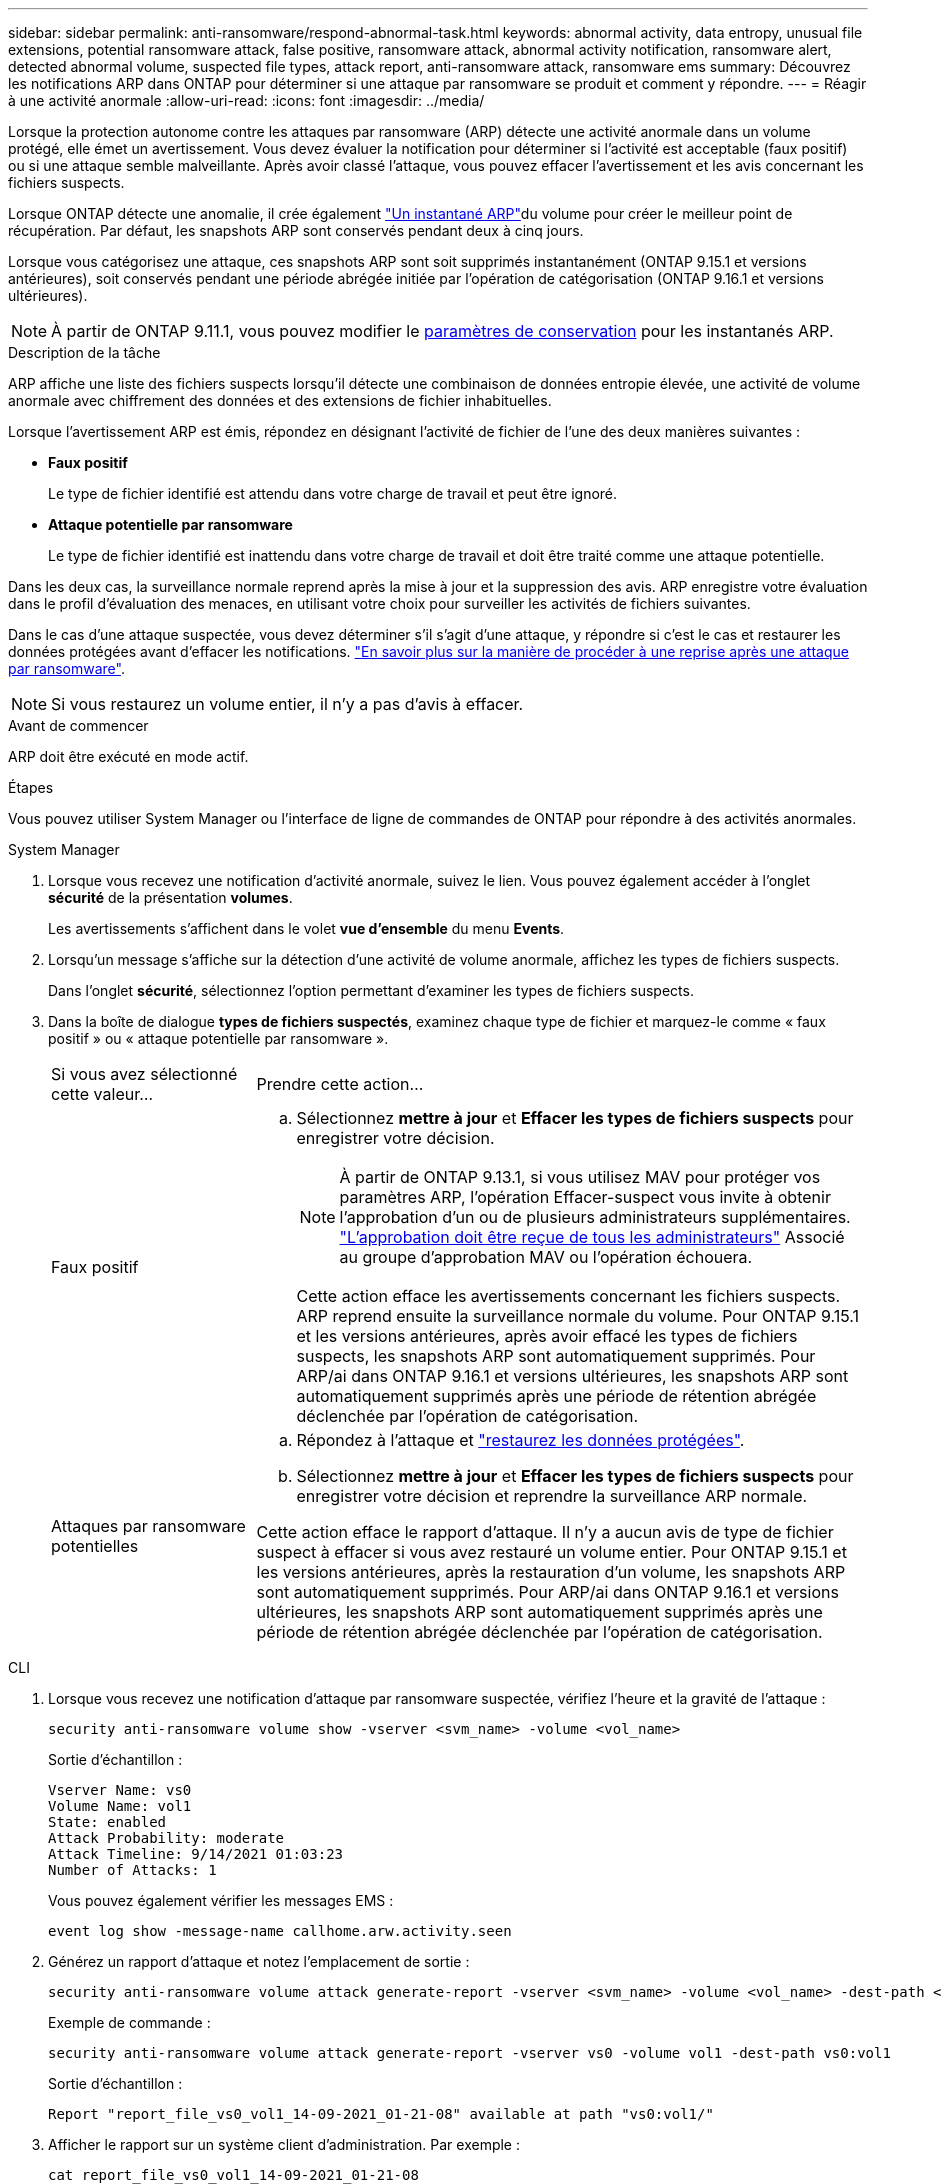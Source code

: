 ---
sidebar: sidebar 
permalink: anti-ransomware/respond-abnormal-task.html 
keywords: abnormal activity, data entropy, unusual file extensions, potential ransomware attack, false positive, ransomware attack, abnormal activity notification, ransomware alert, detected abnormal volume, suspected file types, attack report, anti-ransomware attack, ransomware ems 
summary: Découvrez les notifications ARP dans ONTAP pour déterminer si une attaque par ransomware se produit et comment y répondre. 
---
= Réagir à une activité anormale
:allow-uri-read: 
:icons: font
:imagesdir: ../media/


[role="lead"]
Lorsque la protection autonome contre les attaques par ransomware (ARP) détecte une activité anormale dans un volume protégé, elle émet un avertissement. Vous devez évaluer la notification pour déterminer si l'activité est acceptable (faux positif) ou si une attaque semble malveillante. Après avoir classé l'attaque, vous pouvez effacer l'avertissement et les avis concernant les fichiers suspects.

Lorsque ONTAP détecte une anomalie, il crée également link:index.html#threat-assessment-and-arp-snapshots["Un instantané ARP"]du volume pour créer le meilleur point de récupération. Par défaut, les snapshots ARP sont conservés pendant deux à cinq jours.

Lorsque vous catégorisez une attaque, ces snapshots ARP sont soit supprimés instantanément (ONTAP 9.15.1 et versions antérieures), soit conservés pendant une période abrégée initiée par l'opération de catégorisation (ONTAP 9.16.1 et versions ultérieures).


NOTE: À partir de ONTAP 9.11.1, vous pouvez modifier le xref:modify-automatic-snapshot-options-task.html[paramètres de conservation] pour les instantanés ARP.

.Description de la tâche
ARP affiche une liste des fichiers suspects lorsqu'il détecte une combinaison de données entropie élevée, une activité de volume anormale avec chiffrement des données et des extensions de fichier inhabituelles.

Lorsque l'avertissement ARP est émis, répondez en désignant l'activité de fichier de l'une des deux manières suivantes :

* *Faux positif*
+
Le type de fichier identifié est attendu dans votre charge de travail et peut être ignoré.

* *Attaque potentielle par ransomware*
+
Le type de fichier identifié est inattendu dans votre charge de travail et doit être traité comme une attaque potentielle.



Dans les deux cas, la surveillance normale reprend après la mise à jour et la suppression des avis. ARP enregistre votre évaluation dans le profil d'évaluation des menaces, en utilisant votre choix pour surveiller les activités de fichiers suivantes.

Dans le cas d'une attaque suspectée, vous devez déterminer s'il s'agit d'une attaque, y répondre si c'est le cas et restaurer les données protégées avant d'effacer les notifications. link:index.html#how-to-recover-data-in-ontap-after-a-ransomware-attack["En savoir plus sur la manière de procéder à une reprise après une attaque par ransomware"].


NOTE: Si vous restaurez un volume entier, il n'y a pas d'avis à effacer.

.Avant de commencer
ARP doit être exécuté en mode actif.

.Étapes
Vous pouvez utiliser System Manager ou l'interface de ligne de commandes de ONTAP pour répondre à des activités anormales.

[role="tabbed-block"]
====
.System Manager
--
. Lorsque vous recevez une notification d'activité anormale, suivez le lien. Vous pouvez également accéder à l'onglet *sécurité* de la présentation *volumes*.
+
Les avertissements s'affichent dans le volet *vue d'ensemble* du menu *Events*.

. Lorsqu'un message s'affiche sur la détection d'une activité de volume anormale, affichez les types de fichiers suspects.
+
Dans l'onglet *sécurité*, sélectionnez l'option permettant d'examiner les types de fichiers suspects.

. Dans la boîte de dialogue *types de fichiers suspectés*, examinez chaque type de fichier et marquez-le comme « faux positif » ou « attaque potentielle par ransomware ».
+
[cols="25,75"]
|===


| Si vous avez sélectionné cette valeur... | Prendre cette action… 


 a| 
Faux positif
 a| 
.. Sélectionnez *mettre à jour* et *Effacer les types de fichiers suspects* pour enregistrer votre décision.
+

NOTE: À partir de ONTAP 9.13.1, si vous utilisez MAV pour protéger vos paramètres ARP, l'opération Effacer-suspect vous invite à obtenir l'approbation d'un ou de plusieurs administrateurs supplémentaires. link:../multi-admin-verify/request-operation-task.html["L'approbation doit être reçue de tous les administrateurs"] Associé au groupe d'approbation MAV ou l'opération échouera.

+
Cette action efface les avertissements concernant les fichiers suspects. ARP reprend ensuite la surveillance normale du volume. Pour ONTAP 9.15.1 et les versions antérieures, après avoir effacé les types de fichiers suspects, les snapshots ARP sont automatiquement supprimés. Pour ARP/ai dans ONTAP 9.16.1 et versions ultérieures, les snapshots ARP sont automatiquement supprimés après une période de rétention abrégée déclenchée par l'opération de catégorisation.





 a| 
Attaques par ransomware potentielles
 a| 
.. Répondez à l'attaque et link:recover-data-task.html["restaurez les données protégées"].
.. Sélectionnez *mettre à jour* et *Effacer les types de fichiers suspects* pour enregistrer votre décision et reprendre la surveillance ARP normale.


Cette action efface le rapport d'attaque. Il n'y a aucun avis de type de fichier suspect à effacer si vous avez restauré un volume entier. Pour ONTAP 9.15.1 et les versions antérieures, après la restauration d'un volume, les snapshots ARP sont automatiquement supprimés. Pour ARP/ai dans ONTAP 9.16.1 et versions ultérieures, les snapshots ARP sont automatiquement supprimés après une période de rétention abrégée déclenchée par l'opération de catégorisation.

|===


--
.CLI
--
. Lorsque vous recevez une notification d'attaque par ransomware suspectée, vérifiez l'heure et la gravité de l'attaque :
+
[source, cli]
----
security anti-ransomware volume show -vserver <svm_name> -volume <vol_name>
----
+
Sortie d'échantillon :

+
....
Vserver Name: vs0
Volume Name: vol1
State: enabled
Attack Probability: moderate
Attack Timeline: 9/14/2021 01:03:23
Number of Attacks: 1
....
+
Vous pouvez également vérifier les messages EMS :

+
[source, cli]
----
event log show -message-name callhome.arw.activity.seen
----
. Générez un rapport d'attaque et notez l'emplacement de sortie :
+
[source, cli]
----
security anti-ransomware volume attack generate-report -vserver <svm_name> -volume <vol_name> -dest-path <[svm_name:]vol_name/[sub-dir-name]>`
----
+
Exemple de commande :

+
[listing]
----
security anti-ransomware volume attack generate-report -vserver vs0 -volume vol1 -dest-path vs0:vol1
----
+
Sortie d'échantillon :

+
[listing]
----
Report "report_file_vs0_vol1_14-09-2021_01-21-08" available at path "vs0:vol1/"
----
. Afficher le rapport sur un système client d'administration. Par exemple :
+
....
cat report_file_vs0_vol1_14-09-2021_01-21-08
....
. Suivez l'une des actions suivantes en fonction de votre évaluation des extensions de fichier :
+
** Faux positif
+
Exécutez la commande suivante pour enregistrer votre décision, en ajoutant la nouvelle extension à la liste de ceux autorisés et en repassant la surveillance de la protection anti-ransomware autonome normale :

+
[source, cli]
----
anti-ransomware volume attack clear-suspect -vserver <svm_name> -volume <vol_name> [<extension identifiers>] -false-positive true
----
+
Utilisez le paramètre facultatif suivant pour identifier uniquement des extensions spécifiques comme de faux positifs :

+
*** `[-extension <text>, … ]`: Extensions de fichier
+
Cette `clear-suspect` opération efface les avertissements concernant les fichiers suspects. ARP reprend ensuite la surveillance normale du volume. Pour ONTAP 9.15.1 et les versions antérieures, après avoir effacé les types de fichiers suspects, les snapshots ARP sont automatiquement supprimés. Pour ARP/ai dans ONTAP 9.16.1 et versions ultérieures, les snapshots ARP sont automatiquement supprimés après une période de rétention abrégée déclenchée par l'opération de catégorisation.



** Attaque par ransomware potentielle
+
Répondez à l'attaque et link:../anti-ransomware/recover-data-task.html["Récupérez les données à partir de l'instantané de sauvegarde créé par ARP"]. Une fois les données récupérées, exécutez la commande suivante pour enregistrer votre décision et reprendre la surveillance ARP normale :

+
[source, cli]
----
anti-ransomware volume attack clear-suspect -vserver <svm_name> -volume <vol_name> [<extension identifiers>] -false-positive false
----
+
Utilisez le paramètre facultatif suivant pour identifier uniquement des extensions spécifiques en tant que ransomware potentiel :

+
*** `[-extension <text>, … ]`: Extension de fichier
+
Cette `clear-suspect` opération efface le rapport d'attaque. Il n'y a aucun avis de type de fichier suspect à effacer si vous avez restauré un volume entier. Pour ONTAP 9.15.1 et les versions antérieures, après la restauration d'un volume, les snapshots ARP sont automatiquement supprimés. Pour ARP/ai dans ONTAP 9.16.1 et versions ultérieures, les snapshots ARP sont automatiquement supprimés après une période de rétention abrégée déclenchée par l'opération de catégorisation.





. Si vous utilisez MAV et un attendu `clear-suspect` L'opération nécessite des approbations supplémentaires, chaque approbateur de groupe MAV doit :
+
.. Afficher la demande :
+
[source, cli]
----
security multi-admin-verify request show
----
.. Approuver la demande de reprise de la surveillance anti-ransomware classique :
+
[source, cli]
----
security multi-admin-verify request approve -index[<number returned from show request>]
----
+
La réponse du dernier approbateur de groupe indique que le volume a été modifié et qu'un faux positif est enregistré.



. Si vous utilisez MAV et que vous êtes un approbateur de groupe MAV, vous pouvez également rejeter une demande claire-suspecte :
+
[source, cli]
----
security multi-admin-verify request veto -index[<number returned from show request>]
----


--
====
.Informations associées
* link:https://kb.netapp.com/onprem%2Fontap%2Fda%2FNAS%2FUnderstanding_Autonomous_Ransomware_Protection_attacks_and_the_Autonomous_Ransomware_Protection_snapshot#["Base de connaissances : comprendre les attaques de protection anti-ransomware autonomes et le snapshot de protection anti-ransomware autonome"^].
* link:modify-automatic-snapshot-options-task.html["Modifier les options d'instantanés automatiques"].

